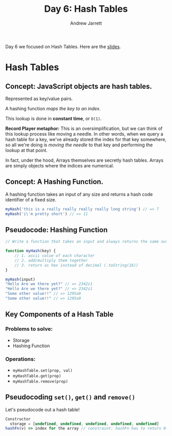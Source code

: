 #+TITLE: Day 6: Hash Tables
#+AUTHOR: Andrew Jarrett
#+EMAIL: ahrjarrett@gmail.com

Day 6 we focused on Hash Tables. Here are the [[http://slides.com/bgando/hash-tables/#/][slides]].

* Hash Tables

** *Concept:* JavaScript objects are hash tables. 

Represented as key/value pairs.

A hashing function /maps the key to an index/.

This lookup is done in *constant time*, or =O(1)=. 

*Record Player metaphor:* This is an oversimplification, but we can think of this lookup process like moving a needle. In other words, when we query a hash table for a key, we've already stored the index for that key somewhere, so all we're doing is /moving the needle/ to that key and performing the lookup at that point.

In fact, under the hood, Arrays themselves are secretly hash tables. Arrays are simply objects where the indices are numerical.

** *Concept:* A Hashing Function.

A hashing function takes an input of any size and returns a hash code identifier of a fixed size.

#+BEGIN_SRC js
myHash('this is a really really really really long string') // => 7
myHash('i\'m pretty short') // => 11
#+END_SRC

** Pseudocode: Hashing Function

#+BEGIN_SRC js
  // Write a function that takes an input and always returns the same output

  function myHash(key) {
      // 1. ascii value of each character
      // 2. add/multiply them together
      // 3. return as hex instead of decimal (.toString(16))
  }

  myHash(input)
  "Hello Are we there yet?" // => 2342z1
  "Hello Are we there yet?" // => 2342z1
  "Some other value!!" // => 1295a9
  "Some other value!!" // => 1295a9

#+END_SRC

** Key Components of a Hash Table

*** Problems to solve:

- Storage
- Hashing Function

*** Operations:

- =myHashTable.set(prop, val)=
- =myHashTable.get(prop)=
- =myHashTable.remove(prop)=

** Pseudocoding =set()=, =get()= and =remove()=

Let's pseudocode out a hash table!

#+BEGIN_SRC js
  Constructor
    storage = [undefined, undefined, undefined, undefined, undefined]
  hashFn(v) => index for the array // constraint: hashFn has to return 0-4
#+END_SRC








